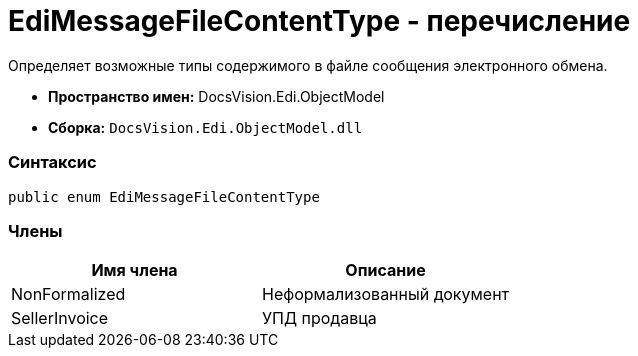= EdiMessageFileContentType - перечисление

Определяет возможные типы содержимого в файле сообщения электронного обмена.

* [.keyword]*Пространство имен:* DocsVision.Edi.ObjectModel
* [.keyword]*Сборка:* [.ph .filepath]`DocsVision.Edi.ObjectModel.dll`

=== Синтаксис

[source,pre,codeblock,language-csharp]
----
public enum EdiMessageFileContentType
----

=== Члены

[cols=",",options="header",]
|===
|Имя члена |Описание
|NonFormalized |Неформализованный документ
|SellerInvoice |УПД продавца
|===
